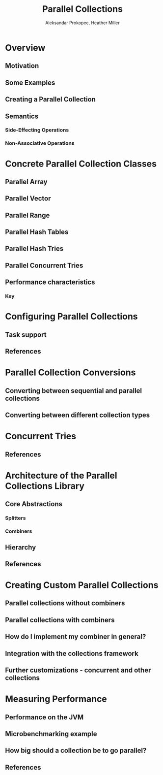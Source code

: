 #+TITLE: Parallel Collections
#+AUTHOR: Aleksandar Prokopec, Heather Miller
#+CONTRIBUTORS: LLCampos, ashawley, OlivierBlanvillain, heathermiller
#+STARTUP: entitiespretty
#+STARTUP: indent
#+STARTUP: overview

* Overview
** Motivation
** Some Examples
** Creating a Parallel Collection
** Semantics
*** Side-Effecting Operations
*** Non-Associative Operations

* Concrete Parallel Collection Classes
** Parallel Array
** Parallel Vector
** Parallel Range
** Parallel Hash Tables
** Parallel Hash Tries
** Parallel Concurrent Tries
** Performance characteristics
*** Key

* Configuring Parallel Collections
** Task support
** References

* Parallel Collection Conversions
** Converting between sequential and parallel collections
** Converting between different collection types

* Concurrent Tries
** References

* Architecture of the Parallel Collections Library
** Core Abstractions
*** Splitters
*** Combiners

** Hierarchy
** References

* Creating Custom Parallel Collections
** Parallel collections without combiners
** Parallel collections with combiners
** How do I implement my combiner in general?
** Integration with the collections framework
** Further customizations - concurrent and other collections

* Measuring Performance
** Performance on the JVM
** Microbenchmarking example
** How big should a collection be to go parallel?
** References
